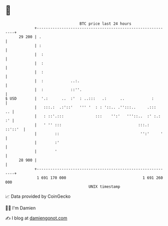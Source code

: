 * 👋

#+begin_example
                                    BTC price last 24 hours                    
                +------------------------------------------------------------+ 
         29 200 | .                                                          | 
                | :                                                          | 
                |  :                                                         | 
                |  :                                                         | 
                |  :                                                         | 
                |  :            ..:.                                         | 
                |  :            ::''.                                        | 
   $ USD        |  '.:      ..  :'  : ..:::   .:      ..            :        | 
                |   :::.:  .:'::'   ''' '  : : '::.. .'':::..     .:::    .. | 
                |   : ::'.:::              :::    '':'   '''::..  :' :.:  :' | 
                |   ' '' :::                                  :::.:  ::'::'  | 
                |        ::                                    '':'     '    | 
                |        :'                                                  | 
                |        '                                                   | 
         28 900 |                                                            | 
                +------------------------------------------------------------+ 
                 1 691 170 000                                  1 691 260 000  
                                        UNIX timestamp                         
#+end_example
📈 Data provided by CoinGecko

🧑‍💻 I'm Damien

✍️ I blog at [[https://www.damiengonot.com][damiengonot.com]]
